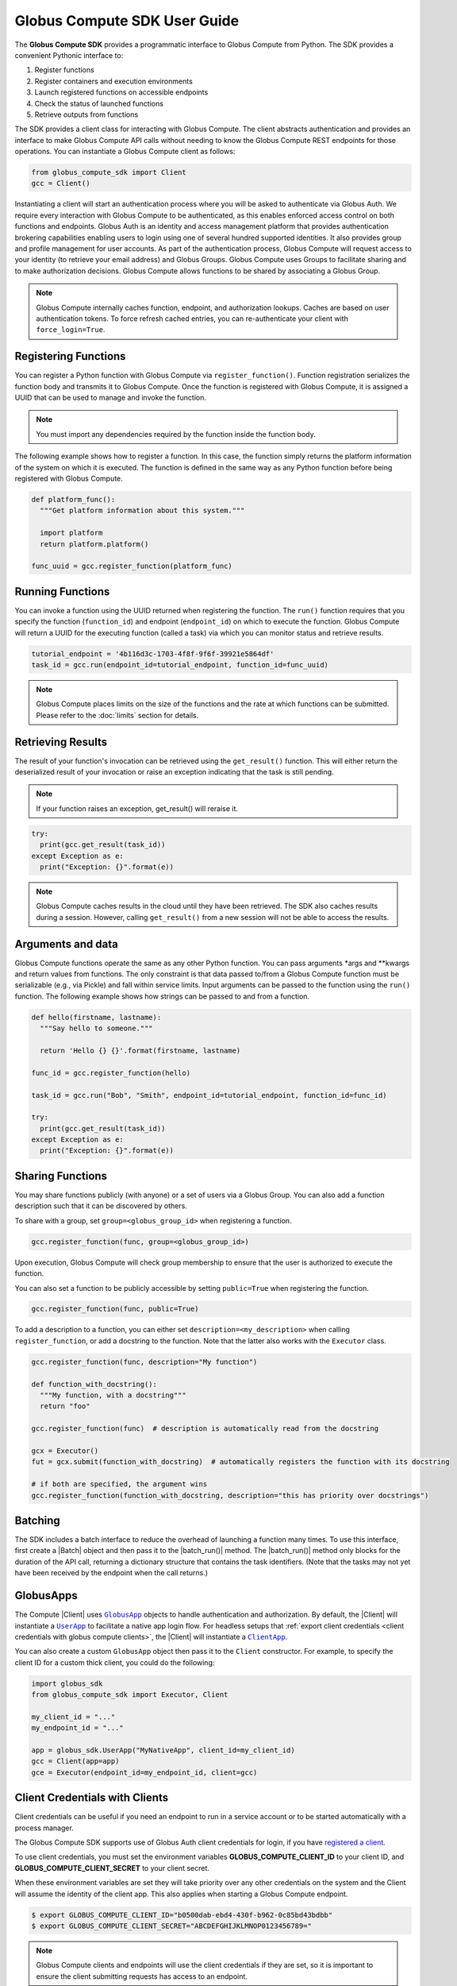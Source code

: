 Globus Compute SDK User Guide
=============================

The **Globus Compute SDK** provides a programmatic interface to Globus Compute from Python.
The SDK provides a convenient Pythonic interface to:

1. Register functions
2. Register containers and execution environments
3. Launch registered functions on accessible endpoints
4. Check the status of launched functions
5. Retrieve outputs from functions

The SDK provides a client class for interacting with Globus Compute. The client
abstracts authentication and provides an interface to make Globus Compute
API calls without needing to know the Globus Compute REST endpoints for those operations.
You can instantiate a Globus Compute client as follows:

.. code-block:: python

  from globus_compute_sdk import Client
  gcc = Client()

Instantiating a client will start an authentication process where you will be asked to authenticate via Globus Auth.
We require every interaction with Globus Compute to be authenticated, as this enables enforced
access control on both functions and endpoints.
Globus Auth is an identity and access management platform that provides authentication brokering
capabilities enabling users to login using one of several hundred supported identities.
It also provides group and profile management for user accounts.
As part of the authentication process, Globus Compute will request access
to your identity (to retrieve your email address) and Globus Groups. Globus Compute uses
Groups to facilitate sharing and to make authorization decisions.
Globus Compute allows functions to be shared by associating a Globus Group.

.. note:: Globus Compute internally caches function, endpoint, and authorization lookups. Caches are based on user authentication tokens. To force refresh cached
          entries, you can re-authenticate your client with ``force_login=True``.

Registering Functions
---------------------

You can register a Python function with Globus Compute via ``register_function()``. Function registration serializes the
function body and transmits it to Globus Compute. Once the function is registered with Globus Compute, it is assigned a
UUID that can be used to manage and invoke the function.

.. note:: You must import any dependencies required by the function inside the function body.


The following example shows how to register a function. In this case, the function simply
returns the platform information of the system on which it is executed. The function
is defined in the same way as any Python function before being registered with Globus Compute.

.. code-block:: python

  def platform_func():
    """Get platform information about this system."""

    import platform
    return platform.platform()

  func_uuid = gcc.register_function(platform_func)


Running Functions
-----------------

You can invoke a function using the UUID returned when registering the function. The ``run()`` function
requires that you specify the function (``function_id``) and endpoint (``endpoint_id``) on which to execute
the function. Globus Compute will return a UUID for the executing function (called a task) via which you can
monitor status and retrieve results.

.. code-block:: python

  tutorial_endpoint = '4b116d3c-1703-4f8f-9f6f-39921e5864df'
  task_id = gcc.run(endpoint_id=tutorial_endpoint, function_id=func_uuid)

.. note::
   Globus Compute places limits on the size of the functions and the rate at which functions can be submitted.
   Please refer to the :doc:`limits` section for details.


Retrieving Results
-------------------
The result of your function's invocation can be retrieved using the ``get_result()`` function. This will either
return the deserialized result of your invocation or raise an exception indicating that the
task is still pending.

.. note:: If your function raises an exception, get_result() will reraise it.

.. code-block:: python

  try:
    print(gcc.get_result(task_id))
  except Exception as e:
    print("Exception: {}".format(e))

.. note:: Globus Compute caches results in the cloud until they have been retrieved. The SDK also caches results
          during a session. However, calling ``get_result()`` from a new session will not be able to access the results.


Arguments and data
------------------

Globus Compute functions operate the same as any other Python function. You can pass arguments \*args and \**kwargs
and return values from functions. The only constraint is that data passed to/from a Globus Compute function must be
serializable (e.g., via Pickle) and fall within service limits.
Input arguments can be passed to the function using the ``run()`` function.
The following example shows how strings can be passed to and from a function.

.. code-block:: python

  def hello(firstname, lastname):
    """Say hello to someone."""

    return 'Hello {} {}'.format(firstname, lastname)

  func_id = gcc.register_function(hello)

  task_id = gcc.run("Bob", "Smith", endpoint_id=tutorial_endpoint, function_id=func_id)

  try:
    print(gcc.get_result(task_id))
  except Exception as e:
    print("Exception: {}".format(e))


Sharing Functions
-----------------
You may share functions publicly (with anyone) or a set of users via a Globus Group.
You can also add a function description such that it can be discovered by others.

To share with a group, set ``group=<globus_group_id>`` when registering a function.

.. code-block:: python

  gcc.register_function(func, group=<globus_group_id>)


Upon execution, Globus Compute will check group membership to ensure that the user is authorized to execute the function.

You can also set a function to be publicly accessible by setting ``public=True`` when registering the function.

.. code-block:: python

  gcc.register_function(func, public=True)


To add a description to a function, you can either set ``description=<my_description>``
when calling ``register_function``, or add a docstring to the function. Note that the
latter also works with the ``Executor`` class.

.. code-block:: python

  gcc.register_function(func, description="My function")

  def function_with_docstring():
    """My function, with a docstring"""
    return "foo"

  gcc.register_function(func)  # description is automatically read from the docstring

  gcx = Executor()
  fut = gcx.submit(function_with_docstring)  # automatically registers the function with its docstring

  # if both are specified, the argument wins
  gcc.register_function(function_with_docstring, description="this has priority over docstrings")


.. _batching:

Batching
--------

The SDK includes a batch interface to reduce the overhead of launching a function many
times.  To use this interface, first create a |Batch| object and then pass it to the
|batch_run()| method.  The |batch_run()| method only blocks for the duration of the API
call, returning a dictionary structure that contains the task identifiers.  (Note that
the tasks may not yet have been received by the endpoint when the call returns.)

.. code-block:: python
  :caption: Example use of ``Batch`` objects


  def noisy_multiply(x, y, noise=1, offset=0) -> float:
      import random
      return x * y + random.uniform(offset - noise, offset + noise)

  noisy_fn_id = gcc.register_function(noisy_multiply)
  batch = gcc.create_batch()

  for val in range(7):
    fn_args = (val + 3, val)
    fn_kwargs = {"noise": val // 5, offset=val + 1}

    batch.add(noisy_fn_id, args=fn_args, kwargs=fn_kwargs)

  # See what data structure will be sent to the API with .prepare()
  # pprint.pprint(batch.prepare())

  batch_res = gcc.batch_run(endpoint_id, batch)

  # The endpoint may not have even received the tasks yet, much less returned any
  # results to the Compute web services, so sit for a spell before checking on the
  # status:
  time.sleep(60)  # or otherwise an appropriate time for your use-case

  # Now collate the task_ids.  The `batch_res` data structure is, analogous to what
  # `Batch.prepare` sent to the API, so iterate it accordingly:

  task_ids = []
  for fn_task_list in batch_res["tasks"].values():
    task_ids.extend(fn_task_list)

  # then pass that list to `get_batch_result()`
  batch_status = gcc.get_batch_result(task_ids)
  # pprint.pprint(batch_status)  # A dictionary, keyed by the batch task ids

.. _globus apps:

GlobusApps
-----------

The Compute |Client| uses |GlobusApp|_ objects to handle authentication and
authorization.  By default, the |Client| will instantiate a |UserApp|_ to facilitate a
native app login flow.  For headless setups that :ref:`export client credentials
<client credentials with globus compute clients>`, the |Client| will instantiate a
|ClientApp|_.

You can also create a custom ``GlobusApp`` object then pass it to the ``Client`` constructor. For example, to specify
the client ID for a custom thick client, you could do the following:

.. code:: python

  import globus_sdk
  from globus_compute_sdk import Executor, Client

  my_client_id = "..."
  my_endpoint_id = "..."

  app = globus_sdk.UserApp("MyNativeApp", client_id=my_client_id)
  gcc = Client(app=app)
  gce = Executor(endpoint_id=my_endpoint_id, client=gcc)


.. _client credentials with globus compute clients:

Client Credentials with Clients
-------------------------------

Client credentials can be useful if you need an endpoint to run in a service account or to be started automatically with a process manager.

The Globus Compute SDK supports use of Globus Auth client credentials for login, if you have `registered a client. <https://docs.globus.org/api/auth/developer-guide/#register-app>`_

To use client credentials, you must set the environment variables
**GLOBUS_COMPUTE_CLIENT_ID** to your client ID, and **GLOBUS_COMPUTE_CLIENT_SECRET** to
your client secret.

When these environment variables are set they will take priority over any other
credentials on the system and the Client will assume the identity of the client app.
This also applies when starting a Globus Compute endpoint.

.. code:: bash

  $ export GLOBUS_COMPUTE_CLIENT_ID="b0500dab-ebd4-430f-b962-0c85bd43bdbb"
  $ export GLOBUS_COMPUTE_CLIENT_SECRET="ABCDEFGHIJKLMNOP0123456789="

.. note:: Globus Compute clients and endpoints will use the client credentials if they are set, so it is important to ensure the client submitting requests has access to an endpoint.


.. _existing-token:

Using an Existing Token
-----------------------

To create a |Client| from an existing access token and skip the interactive login flow, you can pass an |AccessTokenAuthorizer|_
via the ``authorizer`` parameter:

.. code-block:: python

  import globus_sdk
  from globus_compute_sdk import Executor, Client

  authorizer = globus_sdk.AccessTokenAuthorizer(access_token="...")
  gcc = Client(authorizer=authorizer)
  gce = Executor(endpoint_id="...", client=gcc)

.. note::
    Accessing the Globus Compute API requires the Globus Compute scope:

    .. code-block:: python

      >>> from globus_sdk.scopes import ComputeScopes
      >>> ComputeScopes.all
      'https://auth.globus.org/scopes/facd7ccc-c5f4-42aa-916b-a0e270e2c2a9/all'


.. _specifying-serde-strategy:

Specifying a Submit-Side Serialization Strategy
-----------------------------------------------

When sending functions and arguments for execution on a Compute endpoint, the SDK uses
the :class:`~globus_compute_sdk.serialize.ComputeSerializer` class to convert data to and from a format that can be easily
sent over the wire. Internally, :class:`~globus_compute_sdk.serialize.ComputeSerializer` uses instances of
:class:`~globus_compute_sdk.serialize.SerializationStrategy` to do the actual work of serializing (converting function code
and arguments to strings) and deserializing (converting well-formatted strings back into
function code and arguments).

The default strategies are :class:`~globus_compute_sdk.serialize.DillCode` for function code and :class:`~globus_compute_sdk.serialize.DillDataBase64` for
function ``*args`` and ``**kwargs``, which are both wrappers around |dill|_. To choose
another serializer, use the ``serializer`` member of the Compute :class:`~globus_compute_sdk.Executor`:

.. code:: python

  from globus_compute_sdk import Executor
  from globus_compute_sdk.serialize import ComputeSerializer, CombinedCode, JSONData

  with Executor('<your-endpoint-id>') as gcx:
    gcx.serializer = ComputeSerializer(
      strategy_code=CombinedCode(), strategy_data=JSONData()
    )

:doc:`See here for a up-to-date list of serialization strategies. </reference/serialization_strategies>`

To check whether a strategy works for a given use-case, use the :func:`~globus_compute_sdk.serialize.ComputeSerializer.check_strategies`
method:

.. code:: python

  from globus_compute_sdk.serialize import ComputeSerializer, DillCodeSource, JSONData

  def greet(name, greeting = "greetings"):
    """Greet someone."""

    return f"{greeting} {name}"

  serializer = ComputeSerializer(
    strategy_code=DillCodeSource(),
    strategy_data=JSONData()
  )

  serializer.check_strategies(greet, "world", greeting="hello")
  # serializes like the following:
  gcx.submit(greet, "world", greeting="hello")

  # use the return value of check_strategies:
  fn, args, kwargs = serializer.check_strategies(greet, "world", greeting="hello")
  assert fn(*args, **kwargs) == greet("world", greeting="hello")

.. _avoiding-serde-errors:

Avoiding Serialization Errors
^^^^^^^^^^^^^^^^^^^^^^^^^^^^^

We strongly recommend that you use the same Python version as the target
Endpoint when using the SDK to submit new functions.

The serialization/deserialization mechanics in Python and the pickle/dill
libraries are implemented at the bytecode level and have evolved extensively
over time.  There is no backward/forward compatibility guarantee between
versions.  Thus a function serialized in an older version of Python or dill
may not deserialize correctly in later versions, and the opposite is even more
problematic.

Even a single number difference in Python minor versions (e.g., from 3.12 |rarr| 3.13)
can generate issues.  Micro version differences (e.g., from 3.11.8 |rarr| 3.11.9)
are usually safe, though not universally.

Errors may surface as serialization/deserialization ``Exception``s, Globus
Compute task workers lost due to ``SEGFAULT``, or even incorrect results.

Note that the |Client| class's :func:`~globus_compute_sdk.Client.register_function`
method can be used to pre-serialize a function using the registering SDK's environment
and return a UUID identifier.  The resulting bytecode will then be deserialized at run
time by an Endpoint whenever a task that specifies this function UUID is submitted
(possibly from a different SDK environment) using the Client's
:func:`~globus_compute_sdk.Client.run` or the |Executor|'s
:func:`~globus_compute_sdk.Executor.submit_to_registered_function` methods.


Specifying Result Serialization Strategies
------------------------------------------

In addition to specifying what strategy to use when submitting tasks, it is also
possible to specify what strategy the endpoint should use when serializing the results
of any given task to be sent back to the SDK. This is achieved through the |Executor|'s
``result_serializers`` constructor argument and property:

.. code-block:: python

  from globus_compute_sdk import Executor
  from globus_compute_sdk.serialize import JSONData

  with Executor("your endpoint id", result_serializers=[JSONData()]) as gcx:
    # or set it directly:
    gcx.result_serializers = [JSONData()]

When a task submission specifies a list of result serializers, the endpoint will
attempt each serialization strategy in the list until one of them succeeds, returning
that first success. If all strategies in the list fail, the endpoint returns an error
with the details of each failure.


.. |rarr| unicode:: 0x2192

.. |Batch| replace:: :class:`Batch <globus_compute_sdk.sdk.batch.Batch>`
.. |Client| replace:: :class:`Client <globus_compute_sdk.sdk.client.Client>`
.. |Executor| replace:: :class:`Executor <globus_compute_sdk.sdk.executor.Executor>`

.. |batch_run()| replace:: :func:`~globus_compute_sdk.Client.batch_run`

.. |AccessTokenAuthorizer| replace:: ``AccessTokenAuthorizer``
.. _AccessTokenAuthorizer: https://globus-sdk-python.readthedocs.io/en/stable/authorization/globus_authorizers.html#globus_sdk.AccessTokenAuthorizer
.. |dill| replace:: ``dill``
.. _dill: https://dill.readthedocs.io/en/latest/#basic-usage

.. |GlobusApp| replace:: ``GlobusApp``
.. _GlobusApp: https://globus-sdk-python.readthedocs.io/en/stable/authorization/globus_app/apps.html
.. |UserApp| replace:: ``UserApp``
.. _UserApp: https://globus-sdk-python.readthedocs.io/en/stable/authorization/globus_app/apps.html#globus_sdk.UserApp
.. |ClientApp| replace:: ``ClientApp``
.. _ClientApp: https://globus-sdk-python.readthedocs.io/en/stable/authorization/globus_app/apps.html#globus_sdk.ClientApp